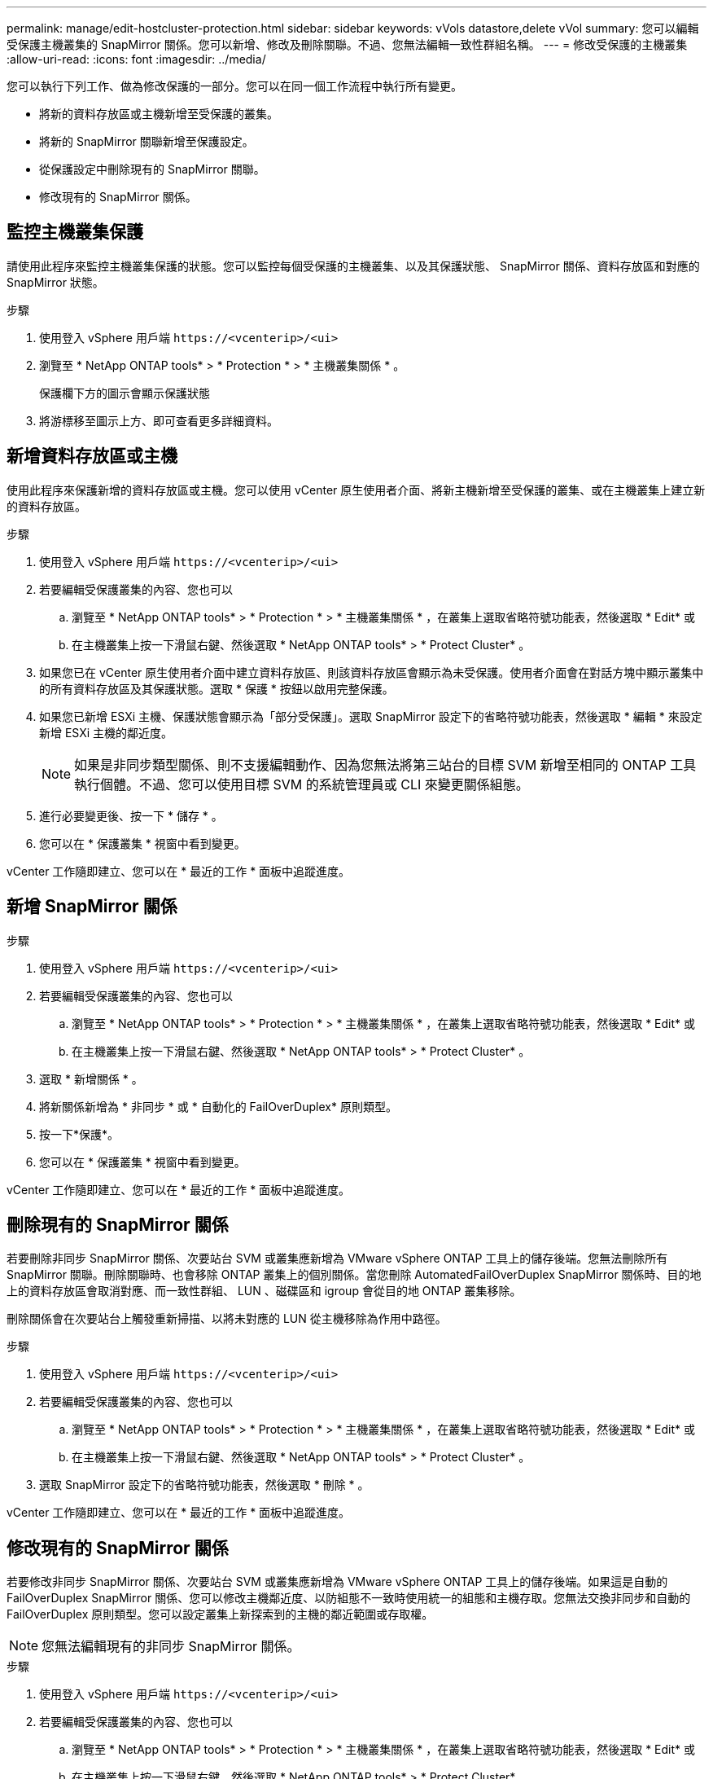 ---
permalink: manage/edit-hostcluster-protection.html 
sidebar: sidebar 
keywords: vVols datastore,delete vVol 
summary: 您可以編輯受保護主機叢集的 SnapMirror 關係。您可以新增、修改及刪除關聯。不過、您無法編輯一致性群組名稱。 
---
= 修改受保護的主機叢集
:allow-uri-read: 
:icons: font
:imagesdir: ../media/


[role="lead"]
您可以執行下列工作、做為修改保護的一部分。您可以在同一個工作流程中執行所有變更。

* 將新的資料存放區或主機新增至受保護的叢集。
* 將新的 SnapMirror 關聯新增至保護設定。
* 從保護設定中刪除現有的 SnapMirror 關聯。
* 修改現有的 SnapMirror 關係。




== 監控主機叢集保護

請使用此程序來監控主機叢集保護的狀態。您可以監控每個受保護的主機叢集、以及其保護狀態、 SnapMirror 關係、資料存放區和對應的 SnapMirror 狀態。

.步驟
. 使用登入 vSphere 用戶端 `\https://<vcenterip>/<ui>`
. 瀏覽至 * NetApp ONTAP tools* > * Protection * > * 主機叢集關係 * 。
+
保護欄下方的圖示會顯示保護狀態

. 將游標移至圖示上方、即可查看更多詳細資料。




== 新增資料存放區或主機

使用此程序來保護新增的資料存放區或主機。您可以使用 vCenter 原生使用者介面、將新主機新增至受保護的叢集、或在主機叢集上建立新的資料存放區。

.步驟
. 使用登入 vSphere 用戶端 `\https://<vcenterip>/<ui>`
. 若要編輯受保護叢集的內容、您也可以
+
.. 瀏覽至 * NetApp ONTAP tools* > * Protection * > * 主機叢集關係 * ，在叢集上選取省略符號功能表，然後選取 * Edit* 或
.. 在主機叢集上按一下滑鼠右鍵、然後選取 * NetApp ONTAP tools* > * Protect Cluster* 。


. 如果您已在 vCenter 原生使用者介面中建立資料存放區、則該資料存放區會顯示為未受保護。使用者介面會在對話方塊中顯示叢集中的所有資料存放區及其保護狀態。選取 * 保護 * 按鈕以啟用完整保護。
. 如果您已新增 ESXi 主機、保護狀態會顯示為「部分受保護」。選取 SnapMirror 設定下的省略符號功能表，然後選取 * 編輯 * 來設定新增 ESXi 主機的鄰近度。
+

NOTE: 如果是非同步類型關係、則不支援編輯動作、因為您無法將第三站台的目標 SVM 新增至相同的 ONTAP 工具執行個體。不過、您可以使用目標 SVM 的系統管理員或 CLI 來變更關係組態。

. 進行必要變更後、按一下 * 儲存 * 。
. 您可以在 * 保護叢集 * 視窗中看到變更。


vCenter 工作隨即建立、您可以在 * 最近的工作 * 面板中追蹤進度。



== 新增 SnapMirror 關係

.步驟
. 使用登入 vSphere 用戶端 `\https://<vcenterip>/<ui>`
. 若要編輯受保護叢集的內容、您也可以
+
.. 瀏覽至 * NetApp ONTAP tools* > * Protection * > * 主機叢集關係 * ，在叢集上選取省略符號功能表，然後選取 * Edit* 或
.. 在主機叢集上按一下滑鼠右鍵、然後選取 * NetApp ONTAP tools* > * Protect Cluster* 。


. 選取 * 新增關係 * 。
. 將新關係新增為 * 非同步 * 或 * 自動化的 FailOverDuplex* 原則類型。
. 按一下*保護*。
. 您可以在 * 保護叢集 * 視窗中看到變更。


vCenter 工作隨即建立、您可以在 * 最近的工作 * 面板中追蹤進度。



== 刪除現有的 SnapMirror 關係

若要刪除非同步 SnapMirror 關係、次要站台 SVM 或叢集應新增為 VMware vSphere ONTAP 工具上的儲存後端。您無法刪除所有 SnapMirror 關聯。刪除關聯時、也會移除 ONTAP 叢集上的個別關係。當您刪除 AutomatedFailOverDuplex SnapMirror 關係時、目的地上的資料存放區會取消對應、而一致性群組、 LUN 、磁碟區和 igroup 會從目的地 ONTAP 叢集移除。

刪除關係會在次要站台上觸發重新掃描、以將未對應的 LUN 從主機移除為作用中路徑。

.步驟
. 使用登入 vSphere 用戶端 `\https://<vcenterip>/<ui>`
. 若要編輯受保護叢集的內容、您也可以
+
.. 瀏覽至 * NetApp ONTAP tools* > * Protection * > * 主機叢集關係 * ，在叢集上選取省略符號功能表，然後選取 * Edit* 或
.. 在主機叢集上按一下滑鼠右鍵、然後選取 * NetApp ONTAP tools* > * Protect Cluster* 。


. 選取 SnapMirror 設定下的省略符號功能表，然後選取 * 刪除 * 。


vCenter 工作隨即建立、您可以在 * 最近的工作 * 面板中追蹤進度。



== 修改現有的 SnapMirror 關係

若要修改非同步 SnapMirror 關係、次要站台 SVM 或叢集應新增為 VMware vSphere ONTAP 工具上的儲存後端。如果這是自動的 FailOverDuplex SnapMirror 關係、您可以修改主機鄰近度、以防組態不一致時使用統一的組態和主機存取。您無法交換非同步和自動的 FailOverDuplex 原則類型。您可以設定叢集上新探索到的主機的鄰近範圍或存取權。


NOTE: 您無法編輯現有的非同步 SnapMirror 關係。

.步驟
. 使用登入 vSphere 用戶端 `\https://<vcenterip>/<ui>`
. 若要編輯受保護叢集的內容、您也可以
+
.. 瀏覽至 * NetApp ONTAP tools* > * Protection * > * 主機叢集關係 * ，在叢集上選取省略符號功能表，然後選取 * Edit* 或
.. 在主機叢集上按一下滑鼠右鍵、然後選取 * NetApp ONTAP tools* > * Protect Cluster* 。


. 如果選取了 AutomatedFailOverDuplex 原則類型、請新增主機鄰近或主機存取詳細資料。
. 選擇 * 保護 * 按鈕。


vCenter 工作隨即建立、您可以在 * 最近的工作 * 面板中追蹤進度。
